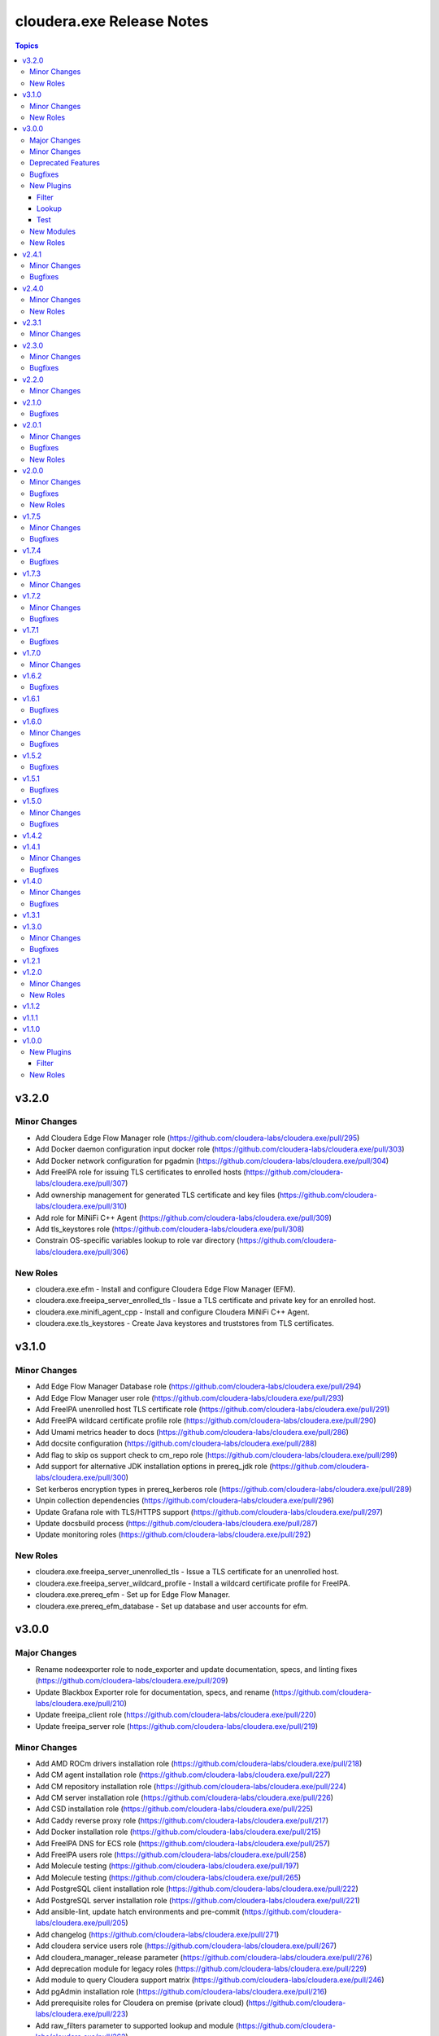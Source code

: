 ==========================
cloudera.exe Release Notes
==========================

.. contents:: Topics

v3.2.0
======

Minor Changes
-------------

- Add Cloudera Edge Flow Manager role (https://github.com/cloudera-labs/cloudera.exe/pull/295)
- Add Docker daemon configuration input docker role (https://github.com/cloudera-labs/cloudera.exe/pull/303)
- Add Docker network configuration for pgadmin (https://github.com/cloudera-labs/cloudera.exe/pull/304)
- Add FreeIPA role for issuing TLS certificates to enrolled hosts (https://github.com/cloudera-labs/cloudera.exe/pull/307)
- Add ownership management for generated TLS certificate and key files (https://github.com/cloudera-labs/cloudera.exe/pull/310)
- Add role for  MiNiFi C++ Agent  (https://github.com/cloudera-labs/cloudera.exe/pull/309)
- Add tls_keystores role (https://github.com/cloudera-labs/cloudera.exe/pull/308)
- Constrain OS-specific variables lookup to role var directory (https://github.com/cloudera-labs/cloudera.exe/pull/306)

New Roles
---------

- cloudera.exe.efm - Install and configure Cloudera Edge Flow Manager (EFM).
- cloudera.exe.freeipa_server_enrolled_tls - Issue a TLS certificate and private key for an enrolled host.
- cloudera.exe.minifi_agent_cpp - Install and configure Cloudera MiNiFi C++ Agent.
- cloudera.exe.tls_keystores - Create Java keystores and truststores from TLS certificates.

v3.1.0
======

Minor Changes
-------------

- Add Edge Flow Manager Database role  (https://github.com/cloudera-labs/cloudera.exe/pull/294)
- Add Edge Flow Manager user role (https://github.com/cloudera-labs/cloudera.exe/pull/293)
- Add FreeIPA unenrolled host TLS certificate role (https://github.com/cloudera-labs/cloudera.exe/pull/291)
- Add FreeIPA wildcard certificate profile role (https://github.com/cloudera-labs/cloudera.exe/pull/290)
- Add Umami metrics header to docs (https://github.com/cloudera-labs/cloudera.exe/pull/286)
- Add docsite configuration (https://github.com/cloudera-labs/cloudera.exe/pull/288)
- Add flag to skip os support check to cm_repo role (https://github.com/cloudera-labs/cloudera.exe/pull/299)
- Add support for alternative JDK installation options in prereq_jdk role (https://github.com/cloudera-labs/cloudera.exe/pull/300)
- Set kerberos encryption types in prereq_kerberos role (https://github.com/cloudera-labs/cloudera.exe/pull/289)
- Unpin collection dependencies (https://github.com/cloudera-labs/cloudera.exe/pull/296)
- Update Grafana role with TLS/HTTPS support (https://github.com/cloudera-labs/cloudera.exe/pull/297)
- Update docsbuild process (https://github.com/cloudera-labs/cloudera.exe/pull/287)
- Update monitoring roles (https://github.com/cloudera-labs/cloudera.exe/pull/292)

New Roles
---------

- cloudera.exe.freeipa_server_unenrolled_tls - Issue a TLS certificate for an unenrolled host.
- cloudera.exe.freeipa_server_wildcard_profile - Install a wildcard certificate profile for FreeIPA.
- cloudera.exe.prereq_efm - Set up for Edge Flow Manager.
- cloudera.exe.prereq_efm_database - Set up database and user accounts for efm.

v3.0.0
======

Major Changes
-------------

- Rename nodeexporter role to node_exporter and update documentation, specs, and linting fixes (https://github.com/cloudera-labs/cloudera.exe/pull/209)
- Update Blackbox Exporter role for documentation, specs, and rename (https://github.com/cloudera-labs/cloudera.exe/pull/210)
- Update freeipa_client role (https://github.com/cloudera-labs/cloudera.exe/pull/220)
- Update freeipa_server role (https://github.com/cloudera-labs/cloudera.exe/pull/219)

Minor Changes
-------------

- Add AMD ROCm drivers installation role (https://github.com/cloudera-labs/cloudera.exe/pull/218)
- Add CM agent installation role (https://github.com/cloudera-labs/cloudera.exe/pull/227)
- Add CM repository installation role (https://github.com/cloudera-labs/cloudera.exe/pull/224)
- Add CM server installation role (https://github.com/cloudera-labs/cloudera.exe/pull/226)
- Add CSD installation role (https://github.com/cloudera-labs/cloudera.exe/pull/225)
- Add Caddy reverse proxy role (https://github.com/cloudera-labs/cloudera.exe/pull/217)
- Add Docker installation role (https://github.com/cloudera-labs/cloudera.exe/pull/215)
- Add FreeIPA DNS for ECS role (https://github.com/cloudera-labs/cloudera.exe/pull/257)
- Add FreeIPA users role (https://github.com/cloudera-labs/cloudera.exe/pull/258)
- Add Molecule testing (https://github.com/cloudera-labs/cloudera.exe/pull/197)
- Add Molecule testing (https://github.com/cloudera-labs/cloudera.exe/pull/265)
- Add PostgreSQL client installation role (https://github.com/cloudera-labs/cloudera.exe/pull/222)
- Add PostgreSQL server installation role (https://github.com/cloudera-labs/cloudera.exe/pull/221)
- Add ansible-lint, update hatch environments and pre-commit (https://github.com/cloudera-labs/cloudera.exe/pull/205)
- Add changelog (https://github.com/cloudera-labs/cloudera.exe/pull/271)
- Add cloudera service users role (https://github.com/cloudera-labs/cloudera.exe/pull/267)
- Add cloudera_manager_release parameter (https://github.com/cloudera-labs/cloudera.exe/pull/276)
- Add deprecation module for legacy roles (https://github.com/cloudera-labs/cloudera.exe/pull/229)
- Add module to query Cloudera support matrix (https://github.com/cloudera-labs/cloudera.exe/pull/246)
- Add pgAdmin installation role (https://github.com/cloudera-labs/cloudera.exe/pull/216)
- Add prerequisite roles for Cloudera on premise (private cloud) (https://github.com/cloudera-labs/cloudera.exe/pull/223)
- Add raw_filters parameter to supported lookup and module (https://github.com/cloudera-labs/cloudera.exe/pull/262)
- Add roles and example playbook for PVC cert renewal (https://github.com/cloudera-labs/cloudera.exe/pull/189)
- Add unit tests for cloudera.exe.jdk_facts (https://github.com/cloudera-labs/cloudera.exe/pull/266)
- Add variables to skip of overlap check for FreeIPA server DNS zones (https://github.com/cloudera-labs/cloudera.exe/pull/272)
- Add yamllint config (https://github.com/cloudera-labs/cloudera.exe/pull/277)
- Update API docs and fix linting issues (https://github.com/cloudera-labs/cloudera.exe/pull/268)
- Update cm_repo role to use supported lookup (https://github.com/cloudera-labs/cloudera.exe/pull/264)
- Update copyright (https://github.com/cloudera-labs/cloudera.exe/pull/270)
- Update deprecated actions (https://github.com/cloudera-labs/cloudera.exe/pull/190)
- Update grafana role for ansible-lint, consolidate tasks, and add README (https://github.com/cloudera-labs/cloudera.exe/pull/211)
- Update mount role for ansible-lint, argument specs, and README (https://github.com/cloudera-labs/cloudera.exe/pull/212)
- Update prereq_jdk role to validate Manager and Runtime versions (https://github.com/cloudera-labs/cloudera.exe/pull/260)
- Update prereq_python to use support matrix lookup (https://github.com/cloudera-labs/cloudera.exe/pull/263)
- Update support matrix plugins and role (https://github.com/cloudera-labs/cloudera.exe/pull/259)
- Update tests and filters to include Cloudera versioning scheme (https://github.com/cloudera-labs/cloudera.exe/pull/256)
- Update version_added to roles, modules, and plugins (https://github.com/cloudera-labs/cloudera.exe/pull/269)
- Update volume discovery in mount role to exclude root volume (https://github.com/cloudera-labs/cloudera.exe/pull/200)

Deprecated Features
-------------------

- Deprecate auto_repo_mirror role (https://github.com/cloudera-labs/cloudera.exe/pull/230)
- Deprecate common role (https://github.com/cloudera-labs/cloudera.exe/pull/231)
- Deprecate data role (https://github.com/cloudera-labs/cloudera.exe/pull/232)
- Deprecate dynamic_inventory role (https://github.com/cloudera-labs/cloudera.exe/pull/233)
- Deprecate freeipa_host_group role (https://github.com/cloudera-labs/cloudera.exe/pull/234)
- Deprecate info role (https://github.com/cloudera-labs/cloudera.exe/pull/235)
- Deprecate infrastructure role (https://github.com/cloudera-labs/cloudera.exe/pull/236)
- Deprecate init_deployment role (https://github.com/cloudera-labs/cloudera.exe/pull/237)
- Deprecate platform role (https://github.com/cloudera-labs/cloudera.exe/pull/238)
- Deprecate provision role (https://github.com/cloudera-labs/cloudera.exe/pull/239)
- Deprecate rdbms.client and rdbms.server roles (https://github.com/cloudera-labs/cloudera.exe/pull/240)
- Deprecate rdbms_server role (https://github.com/cloudera-labs/cloudera.exe/pull/241)
- Deprecate runtime role (https://github.com/cloudera-labs/cloudera.exe/pull/242)
- Deprecate sequence role (https://github.com/cloudera-labs/cloudera.exe/pull/243)

Bugfixes
--------

- Add JMESPath to requirements (https://github.com/cloudera-labs/cloudera.exe/pull/207)
- Replace blackbox and nodeexporter role symlinks with copy (https://github.com/cloudera-labs/cloudera.exe/pull/261)
- Update RDBMS PostgreSQL server role (https://github.com/cloudera-labs/cloudera.exe/pull/194)
- Update playbooks for ansible-lint (https://github.com/cloudera-labs/cloudera.exe/pull/213)
- Update plugins for ansible-lint (https://github.com/cloudera-labs/cloudera.exe/pull/214)
- Update prometheus role for ansible-lint, argument specs, and README (https://github.com/cloudera-labs/cloudera.exe/pull/208)
- Update support matrix lookup maps for Rocky (https://github.com/cloudera-labs/cloudera.exe/pull/273)
- Update upload-artifact to v4 (https://github.com/cloudera-labs/cloudera.exe/pull/202)
- freeipa_sidecar and freeipa_client & server fixes for el9 (https://github.com/cloudera-labs/cloudera.exe/pull/199)

New Plugins
-----------

Filter
~~~~~~

- cloudera.exe.version - Parse a Cloudera Manager version string.

Lookup
~~~~~~

- cloudera.exe.supported - Get support matrix details.

Test
~~~~

- cloudera.exe.version - compare Cloudera version strings.

New Modules
-----------

- cloudera.exe.cm_prepare_db - Configure the external Cloudera Manager server database.
- cloudera.exe.deprecation - Display a deprecation warning.
- cloudera.exe.jdk_facts - Retrieve JDK information.
- cloudera.exe.supported - Retrieve Cloudera Support Matrix information.

New Roles
---------

- cloudera.exe.blackbox_exporter - Install Blackbox Exporter.
- cloudera.exe.caddy - Install Caddy proxy packages.
- cloudera.exe.cm_agent - Install Cloudera Manager agent packages.
- cloudera.exe.cm_csd - Install Cloudera CSDs.
- cloudera.exe.cm_repo - Manage the package repository for Cloudera Manager.
- cloudera.exe.cm_server - Install Cloudera Manager server.
- cloudera.exe.docker - Install Docker.
- cloudera.exe.freeipa_server_ecs - Configure DNS zones and wildcard records for ECS.
- cloudera.exe.freeipa_server_users - Set up superusers in FreeIPA.
- cloudera.exe.node_exporter - Install Node Exporter.
- cloudera.exe.pgadmin - Install pgAdmin.
- cloudera.exe.postgresql_client - Client configuration for PostgreSQL database.
- cloudera.exe.postgresql_server - Install PostgreSQL server for Cloudera Manager.
- cloudera.exe.prereq_accumulo - Set up user accounts for Accumulo.
- cloudera.exe.prereq_activitymonitor - Set up database and user accounts for Activity Monitor.
- cloudera.exe.prereq_atlas - Set up user accounts for Atlas.
- cloudera.exe.prereq_cloudera_manager - Set up user accounts and LDAP for Kerberos for Cloudera Manager.
- cloudera.exe.prereq_cloudera_users - Set up user accounts Cloudera Manager.
- cloudera.exe.prereq_cm_database - Set up database and user accounts for Cloudera Manager.
- cloudera.exe.prereq_database - Create and manage databases and users.
- cloudera.exe.prereq_dataviz - Set up user accounts for Dataviz.
- cloudera.exe.prereq_dataviz_database - Set up database and user accounts for Dataviz.
- cloudera.exe.prereq_druid - Set up user accounts for Druid.
- cloudera.exe.prereq_ecs - Set up firewall, and networking for ECS.
- cloudera.exe.prereq_firewall - Disable firewalls for a deployment.
- cloudera.exe.prereq_flink - Set up user accounts for Flink.
- cloudera.exe.prereq_flume - Set up user accounts for Flume.
- cloudera.exe.prereq_hadoop - Set up user accounts for Hadoop.
- cloudera.exe.prereq_hbase - Set up user accounts for HBase.
- cloudera.exe.prereq_hdfs - Set up for Hdfs.
- cloudera.exe.prereq_hive - Set up user accounts for Hive.
- cloudera.exe.prereq_hive_database - Set up database and user accounts for Hive.
- cloudera.exe.prereq_httpfs - Set up user accounts for HttpFS.
- cloudera.exe.prereq_hue - Set up user accounts and Kerberos for Hue.
- cloudera.exe.prereq_hue_database - Set up database and user accounts for Hue.
- cloudera.exe.prereq_impala - Set up user accounts for Impala.
- cloudera.exe.prereq_jdk - Set up the JDK.
- cloudera.exe.prereq_kafka - Set up user accounts for Kafka.
- cloudera.exe.prereq_kerberos - Set up Kerberos for deployments.
- cloudera.exe.prereq_kernel - Update OS kernel parameters for deployments.
- cloudera.exe.prereq_keytrustee - Set up user accounts for Key Trustee.
- cloudera.exe.prereq_kms - Set up user accounts for KMS.
- cloudera.exe.prereq_knox - Set up user accounts for Knox.
- cloudera.exe.prereq_knox_database - Set up database and user accounts for Knox.
- cloudera.exe.prereq_kudu - Set up user accounts for Kudu.
- cloudera.exe.prereq_livy - Set up user accounts for Livy.
- cloudera.exe.prereq_local_account - Set up local user accounts.
- cloudera.exe.prereq_mapreduce - Set up user accounts for MapReduce.
- cloudera.exe.prereq_network_dns - Set up hostname and DNS networking.
- cloudera.exe.prereq_nifi - Set up user accounts for NiFi.
- cloudera.exe.prereq_nifiregistry - Set up user accounts for NiFi Registry.
- cloudera.exe.prereq_ntp - Set up NTP services for deployments.
- cloudera.exe.prereq_oozie - Set up user accounts for Oozie.
- cloudera.exe.prereq_oozie_database - Set up database and user accounts for Oozie.
- cloudera.exe.prereq_os - Update general OS requirements for deployments.
- cloudera.exe.prereq_phoenix - Set up user accounts for Phoenix.
- cloudera.exe.prereq_psycopg2 - Install psycopg2 for PostgreSQL for deployments.
- cloudera.exe.prereq_python - Install Python for deployments.
- cloudera.exe.prereq_query_processor_database - Set up database and user accounts for Query Processor.
- cloudera.exe.prereq_ranger - Set up user accounts for Ranger.
- cloudera.exe.prereq_ranger_database - Set up database and user accounts for Ranger.
- cloudera.exe.prereq_reportsmanager - Set up database and user accounts for Reports Manager.
- cloudera.exe.prereq_rngd - Install the Random Number Generator package for deployments.
- cloudera.exe.prereq_schemaregistry - Set up user accounts for Schema Registry.
- cloudera.exe.prereq_schemaregistry_database - Set up database and user accounts for Schema Registry.
- cloudera.exe.prereq_selinux - Manage SELinux policy enforcement for deployments.
- cloudera.exe.prereq_sentry - Set up user accounts for Sentry.
- cloudera.exe.prereq_services - Manage operating system services for deployments.
- cloudera.exe.prereq_smm - Set up user accounts and directories for Streams Messaging Manager.
- cloudera.exe.prereq_smm_database - Set up database and user accounts for Streams Messaging Manager.
- cloudera.exe.prereq_solr - Set up user accounts for Solr.
- cloudera.exe.prereq_spark - Set up user accounts for Spark.
- cloudera.exe.prereq_spark2 - Set up user accounts for Spark2.
- cloudera.exe.prereq_sqoop - Set up user accounts for Sqoop.
- cloudera.exe.prereq_ssb - Set up user accounts for SSB.
- cloudera.exe.prereq_ssb_database - Set up database and user accounts for SQL Stream Builder.
- cloudera.exe.prereq_superset - Set up user accounts for Superset.
- cloudera.exe.prereq_supported - Verify configuration against support matrix.
- cloudera.exe.prereq_thp - Disable Transparent Huge Pages for deployments.
- cloudera.exe.prereq_tls_acls - Set up local user ACLs for TLS.
- cloudera.exe.prereq_yarn - Set up user accounts for YARN.
- cloudera.exe.prereq_zeppelin - Set up user accounts for Zeppelin.
- cloudera.exe.prereq_zookeeper - Set up for Zookeeper.
- cloudera.exe.rdbms_server - Install standalone RDBMS instance.
- cloudera.exe.rocm - Provision AMD ROCm GPU drivers.
- cloudera.exe.tls_fetch_ca_certs - Bring CA root and intermediate cert back to controller.
- cloudera.exe.tls_generate_csr - Generates a CSR on each host and copies it back to the Ansible controller.
- cloudera.exe.tls_install_certs - Copy and install the signed TLS certificates to each cluster.
- cloudera.exe.tls_signing - Sign of CSRs by a CA Server.

v2.4.1
======

Minor Changes
-------------

- Add pre-commit hooks, workflow, and instructions (https://github.com/cloudera-labs/cloudera.exe/pull/188)
- migrate rdbms role - fixes for rhel9 (https://github.com/cloudera-labs/cloudera.exe/pull/181)

Bugfixes
--------

- Update guard condition on dynamic inventory AMI lookup (https://github.com/cloudera-labs/cloudera.exe/pull/191)

v2.4.0
======

Minor Changes
-------------

- Add analytics to API documents (https://github.com/cloudera-labs/cloudera.exe/pull/183)
- Add workflow and steps to validate for and publish to Ansible Galaxy (https://github.com/cloudera-labs/cloudera.exe/pull/184)
- Update role READMEs to enable Ansible Galaxy publication (https://github.com/cloudera-labs/cloudera.exe/pull/185)
- Update to version 2.4.0 (https://github.com/cloudera-labs/cloudera.exe/pull/186)

New Roles
---------

- cloudera.exe.blackbox - Install Blackbox Exporter.
- cloudera.exe.grafana - Set up Grafana server.
- cloudera.exe.nodeexporter - Install Node Exporter.
- cloudera.exe.prometheus - Install Prometheus.

v2.3.1
======

Minor Changes
-------------

- Add Blackbox Role (https://github.com/cloudera-labs/cloudera.exe/pull/178)
- Add Monitoring roles (https://github.com/cloudera-labs/cloudera.exe/pull/174)
- Add minor changes to Monitoring Roles (https://github.com/cloudera-labs/cloudera.exe/pull/177)
- Adds RHEL9 support for free_ipaserver & free_ipaclient (https://github.com/cloudera-labs/cloudera.exe/pull/176)
- Don't run GPC VPC discovery tasks when the subnet was already specified. (https://github.com/cloudera-labs/cloudera.exe/pull/149)

v2.3.0
======

Minor Changes
-------------

- Allow skipping GCP availability zones validation. (https://github.com/cloudera-labs/cloudera.exe/pull/150)
- GCP: Add support for specifying the backups storage bucket. (https://github.com/cloudera-labs/cloudera.exe/pull/172)
- Move listing cross account keys to teardown playbook. (https://github.com/cloudera-labs/cloudera.exe/pull/147)
- Update AWS SG rules to use Prefix List for extra CIDR block access (https://github.com/cloudera-labs/cloudera.exe/pull/168)
- Variables that are set in roles/runtime/tasks/initialize_setup_gcp.yml are never used. (https://github.com/cloudera-labs/cloudera.exe/pull/148)

Bugfixes
--------

- Remove duplicate namespace entry in freeipa_server role (https://github.com/cloudera-labs/cloudera.exe/pull/170)

v2.2.0
======

Minor Changes
-------------

- Add PostgreSQL Connector install to pvc_base_prereqs_ext Playbook (https://github.com/cloudera-labs/cloudera.exe/pull/167)

v2.1.0
======

Bugfixes
--------

- Remove PVC Base teardown environment vars  (https://github.com/cloudera-labs/cloudera.exe/pull/165)

v2.0.1
======

Minor Changes
-------------

- Add PvC infra provision role (https://github.com/cloudera-labs/cloudera.exe/pull/159)
- Add storage volume mount role (https://github.com/cloudera-labs/cloudera.exe/pull/160)

Bugfixes
--------

- Fixes for FreeIPA client and server roles (https://github.com/cloudera-labs/cloudera.exe/pull/158)
- Update pip requirements for the latest 2.12.* point releases (https://github.com/cloudera-labs/cloudera.exe/pull/162)

New Roles
---------

- cloudera.exe.mount - Create and mount a storage volume.
- cloudera.exe.provision - Provision.

v2.0.0
======

Minor Changes
-------------

- Add Ansible documentation generation resources and workflows (https://github.com/cloudera-labs/cloudera.exe/pull/151)
- Add GCP region zones to CDP Env creation (https://github.com/cloudera-labs/cloudera.exe/pull/143)
- Add cloudera-deploy playbooks (https://github.com/cloudera-labs/cloudera.exe/pull/146)
- Add freeipa roles for PvC pre_setup RHEL only (https://github.com/cloudera-labs/cloudera.exe/pull/144)
- Update release/v2.0.0 (#153) (https://github.com/cloudera-labs/cloudera.exe/pull/155)
- Update release/v2.0.0 (https://github.com/cloudera-labs/cloudera.exe/pull/153)

Bugfixes
--------

- Remove "virtual" collection dependencies (https://github.com/cloudera-labs/cloudera.exe/pull/156)
- Update check for MSI consistency (https://github.com/cloudera-labs/cloudera.exe/pull/145)

New Roles
---------

- cloudera.exe.auto_repo_mirror - Repository preseed.
- cloudera.exe.dynamic_inventory - Dynamic inventory.
- cloudera.exe.freeipa_client - Set up FreeIPA client.
- cloudera.exe.freeipa_server - Set up FreeIPA server.
- cloudera.exe.init_deployment - Configuration init.

v1.7.5
======

Minor Changes
-------------

- Added subnet filters to the df_service module. (https://github.com/cloudera-labs/cloudera.exe/pull/118)
- RAZ Implementation for Azure (https://github.com/cloudera-labs/cloudera.exe/pull/111)
- Rebase of devel-pvc-update onto devel (https://github.com/cloudera-labs/cloudera.exe/pull/141)

Bugfixes
--------

- Fix unset variable in runtime deployment for DW VW config (https://github.com/cloudera-labs/cloudera.exe/pull/136)
- Fixing regression due to recent changes to DataFlow runtime. (https://github.com/cloudera-labs/cloudera.exe/pull/137)

v1.7.4
======

Bugfixes
--------

- Update bindep installation and operations (https://github.com/cloudera-labs/cloudera.exe/pull/140)

v1.7.3
======

Minor Changes
-------------

- Add support to choosing the GCP subnet to deploy to. (https://github.com/cloudera-labs/cloudera.exe/pull/132)
- PR validation workflows and ansible-builder support (https://github.com/cloudera-labs/cloudera.exe/pull/139)

v1.7.2
======

Minor Changes
-------------

- Add import of DF Custom Flows to runtime role (https://github.com/cloudera-labs/cloudera.exe/pull/116)
- Allow skipping of GCP Service and IAM management (https://github.com/cloudera-labs/cloudera.exe/pull/130)
- CDW Round 47 (https://github.com/cloudera-labs/cloudera.exe/pull/102)
- Fixes for RHEL8.6 support and Dynamic Inventory (https://github.com/cloudera-labs/cloudera.exe/pull/127)
- Improve GCP APIs Services check and Enable (https://github.com/cloudera-labs/cloudera.exe/pull/129)
- Refactor Terraform into pure-TF resource files and Jinja tfvars (https://github.com/cloudera-labs/cloudera.exe/pull/125)
- Update GCP for L2 networking deployment (https://github.com/cloudera-labs/cloudera.exe/pull/115)
- Update collection version to 2.0.0-alpha1 (https://github.com/cloudera-labs/cloudera.exe/pull/121)
- WIP PvC Prereqs and Control Plane merge (https://github.com/cloudera-labs/cloudera.exe/pull/119)

Bugfixes
--------

- Fix Azure deployment (https://github.com/cloudera-labs/cloudera.exe/pull/128)
- Fix git branch in collection dependency (https://github.com/cloudera-labs/cloudera.exe/pull/123)
- Hotfix- Update CentOS 7 AMI search terms (https://github.com/cloudera-labs/cloudera.exe/pull/133)
- Update collection dependency for PVC development (https://github.com/cloudera-labs/cloudera.exe/pull/122)

v1.7.1
======

Bugfixes
--------

- Change lookup search for Azure Service Principal Object ID (https://github.com/cloudera-labs/cloudera.exe/pull/120)

v1.7.0
======

Minor Changes
-------------

- Initial commit for ansible-test support (https://github.com/cloudera-labs/cloudera.exe/pull/63)
- RAZ impl in exe (https://github.com/cloudera-labs/cloudera.exe/pull/107)
- Remove calls to the unsupported cloudera.cloud.env_auth (https://github.com/cloudera-labs/cloudera.exe/pull/117)

v1.6.2
======

Bugfixes
--------

- Fix MSI teardown to delete MSIs (https://github.com/cloudera-labs/cloudera.exe/pull/108)
- Support configurable AWS ARN partition for policies (https://github.com/cloudera-labs/cloudera.exe/pull/113)

v1.6.1
======

Bugfixes
--------

- Update parameters for EC2 module (https://github.com/cloudera-labs/cloudera.exe/pull/110)

v1.6.0
======

Minor Changes
-------------

- Add Terraform deployment engine for cloud resources (https://github.com/cloudera-labs/cloudera.exe/pull/56)
- Azure AuthZ/Single Resource Group Work - EXE (https://github.com/cloudera-labs/cloudera.exe/pull/68)
- Convert terraform related global variables to a dictionary (https://github.com/cloudera-labs/cloudera.exe/pull/100)
- Map common__azure_sp_login_env to infra (https://github.com/cloudera-labs/cloudera.exe/pull/101)
- Pin collection dependencies to single versions (https://github.com/cloudera-labs/cloudera.exe/pull/98)
- Support AWSCLI v2 (https://github.com/cloudera-labs/cloudera.exe/pull/81)
- Support for DataFlow Deployments (https://github.com/cloudera-labs/cloudera.exe/pull/82)
- Support the use of other CDP control planes (https://github.com/cloudera-labs/cloudera.exe/pull/91)
- Update Azure MSI and role assignment handling (https://github.com/cloudera-labs/cloudera.exe/pull/80)
- Update config docs (https://github.com/cloudera-labs/cloudera.exe/pull/96)
- fix ec2 dynamic inventory and el8 deployment (https://github.com/cloudera-labs/cloudera.exe/pull/94)

Bugfixes
--------

- Fix AWS ELB teardown (https://github.com/cloudera-labs/cloudera.exe/pull/97)
- Fix default Azure Netapp volume size (https://github.com/cloudera-labs/cloudera.exe/pull/79)
- Fix dynamic inventory public IP check (https://github.com/cloudera-labs/cloudera.exe/pull/99)
- Fix failed_when condition for GCP Service Accounts Policies (https://github.com/cloudera-labs/cloudera.exe/pull/106)
- Hotfix for Issue #83 (https://github.com/cloudera-labs/cloudera.exe/pull/84)
- Rearrange teardown tasks for GCP (https://github.com/cloudera-labs/cloudera.exe/pull/93)
- Update Azure NetApp management and add NFS protocol version (https://github.com/cloudera-labs/cloudera.exe/pull/86)
- Use infra__security_group_vpce_name as variable for VPC Endpoint SG (https://github.com/cloudera-labs/cloudera.exe/pull/104)

v1.5.2
======

Bugfixes
--------

- Fix bug with __infra_aws_storage_tags_list (https://github.com/cloudera-labs/cloudera.exe/pull/74)
- Fix invalid subnet variables for CDW creation (https://github.com/cloudera-labs/cloudera.exe/pull/77)
- region statement missing from modify-vpc-endpoint awscli call (https://github.com/cloudera-labs/cloudera.exe/pull/75)

v1.5.1
======

Bugfixes
--------

- Fix reference to undefined storage tags variable (https://github.com/cloudera-labs/cloudera.exe/pull/73)

v1.5.0
======

Minor Changes
-------------

- AWS VPC Endpoint Support (https://github.com/cloudera-labs/cloudera.exe/pull/54)
- Add GCP support to FreeIPA host group role (https://github.com/cloudera-labs/cloudera.exe/pull/61)
- Add Ubuntu 20.04 focal fossa as optional OS for dynamic inventory (https://github.com/cloudera-labs/cloudera.exe/pull/69)
- Add network discovery and assignment functions (https://github.com/cloudera-labs/cloudera.exe/pull/62)
- Add role, policy, and storage tagging to AWS (https://github.com/cloudera-labs/cloudera.exe/pull/55)
- Add selectable distribution support for cloudera.cluster (https://github.com/cloudera-labs/cloudera.exe/pull/51)
- Add support for CDE (https://github.com/cloudera-labs/cloudera.exe/pull/58)
- Add support for CDE (part 2 - virtual clusters) (https://github.com/cloudera-labs/cloudera.exe/pull/60)
- Allow optional deletion of GCP Custom roles during teardown (https://github.com/cloudera-labs/cloudera.exe/pull/44)
- Extensible tagging for Cloudera Experiences (https://github.com/cloudera-labs/cloudera.exe/pull/48)
- Molecule test harness for platform role (https://github.com/cloudera-labs/cloudera.exe/pull/59)
- Move DFX Beta implementation to GA process (https://github.com/cloudera-labs/cloudera.exe/pull/47)
- Update streams messaging default template (https://github.com/cloudera-labs/cloudera.exe/pull/65)

Bugfixes
--------

- Add guard conditionals for CDE setup (https://github.com/cloudera-labs/cloudera.exe/pull/66)
- Add missing CDF configurations (https://github.com/cloudera-labs/cloudera.exe/pull/64)
- Fix AWS network discovery (https://github.com/cloudera-labs/cloudera.exe/pull/72)

v1.4.2
======

v1.4.1
======

Minor Changes
-------------

- Enhancement to sudoers role to add groups and work with user sync (https://github.com/cloudera-labs/cloudera.exe/pull/50)

Bugfixes
--------

- Fix AWS network creation error when no tags are defined (https://github.com/cloudera-labs/cloudera.exe/pull/46)

v1.4.0
======

Minor Changes
-------------

- AWS Level 2 networking (including shared resources) (https://github.com/cloudera-labs/cloudera.exe/pull/32)
- Add Centos8 to Dynamic Inventory options (https://github.com/cloudera-labs/cloudera.exe/pull/25)
- Changes for DF-beta (https://github.com/cloudera-labs/cloudera.exe/pull/20)
- Ciao dynamo (https://github.com/cloudera-labs/cloudera.exe/pull/33)
- Improve Azure deployment stability (https://github.com/cloudera-labs/cloudera.exe/pull/34)
- Improve GCP teardown idempotence (https://github.com/cloudera-labs/cloudera.exe/pull/39)
- Improve network security port determination logic (https://github.com/cloudera-labs/cloudera.exe/pull/29)
- Improve purge functionality with further edge cases (https://github.com/cloudera-labs/cloudera.exe/pull/35)
- Improve teardown and support purge mode, other minor fixes (https://github.com/cloudera-labs/cloudera.exe/pull/24)
- Remove initialize tasks in sudoers role (https://github.com/cloudera-labs/cloudera.exe/pull/42)
- Support Private Networks (https://github.com/cloudera-labs/cloudera.exe/pull/15)
- Update Azure Teardown - Currently broken (https://github.com/cloudera-labs/cloudera.exe/pull/18)
- Update ML Workspace setup to use definition of a single instance group (https://github.com/cloudera-labs/cloudera.exe/pull/40)
- Update env setup to include passing freeipa instance count. Add some … (https://github.com/cloudera-labs/cloudera.exe/pull/38)

Bugfixes
--------

- Correct references to AWS policy documents (https://github.com/cloudera-labs/cloudera.exe/pull/30)
- Correcting Idbroker Role policy definitions for AWS (https://github.com/cloudera-labs/cloudera.exe/pull/41)
- Fix L1 networking teardown when purge is used (https://github.com/cloudera-labs/cloudera.exe/pull/43)
- Fix default opdb teardown (https://github.com/cloudera-labs/cloudera.exe/pull/22)
- Fix unused DWX variable and more accurate datahub definition filters (https://github.com/cloudera-labs/cloudera.exe/pull/19)

v1.3.1
======

v1.3.0
======

Minor Changes
-------------

- Add support for DFX Tech Preview (https://github.com/cloudera-labs/cloudera.exe/pull/12)

Bugfixes
--------

- Reopening PR after revert on Cloudera Labs (https://github.com/cloudera-labs/cloudera.exe/pull/16)

v1.2.1
======

v1.2.0
======

Minor Changes
-------------

- Add tasks for retrieving datahub definitions and filtering by datalak… (https://github.com/cloudera-labs/cloudera.exe/pull/9)
- Improve Azure Storage Account name check to be more informative (https://github.com/cloudera-labs/cloudera.exe/pull/13)
- New Roles to facilitate creation of FreeIPA sudoers group and rule  (https://github.com/cloudera-labs/cloudera.exe/pull/6)
- Remove extraneous user_ports from Extra security group (https://github.com/cloudera-labs/cloudera.exe/pull/14)

New Roles
---------

- cloudera.exe.freeipa_host_group - FreeIPA host inventory.
- cloudera.exe.sudoers - Sudoers.

v1.1.2
======

v1.1.1
======

v1.1.0
======

v1.0.0
======

New Plugins
-----------

Filter
~~~~~~

- cloudera.exe.combine_onto - Combine two dictionaries.

New Roles
---------

- cloudera.exe.common - Common configuration.
- cloudera.exe.data - Data.
- cloudera.exe.info - Info.
- cloudera.exe.infrastructure - Infrastructure.
- cloudera.exe.platform - Platform.
- cloudera.exe.runtime - Runtime.
- cloudera.exe.sequence - Sequence.

